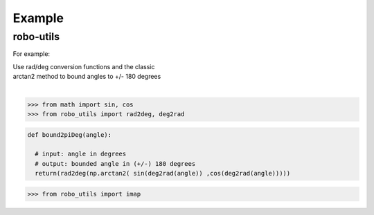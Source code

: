 

Example
-------

robo-utils
**********

For example:


| Use rad/deg conversion functions and the classic 
| arctan2 method to bound angles to +/- 180 degrees
|

>>> from math import sin, cos
>>> from robo_utils import rad2deg, deg2rad

.. code-block:: python

   def bound2piDeg(angle): 
    
     # input: angle in degrees
     # output: bounded angle in (+/-) 180 degrees
     return(rad2deg(np.arctan2( sin(deg2rad(angle)) ,cos(deg2rad(angle)))))





>>> from robo_utils import imap






